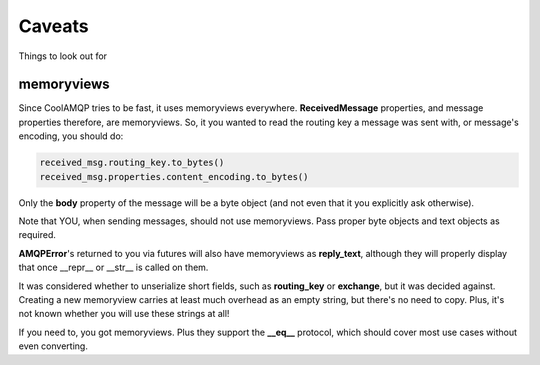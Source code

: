 Caveats
=======

Things to look out for

memoryviews
-----------

Since CoolAMQP tries to be fast, it uses memoryviews everywhere. **ReceivedMessage** properties, and message
properties therefore, are memoryviews. So, it you wanted to read the routing key a message was sent with,
or message's encoding, you should do:

.. code-block:: python

    received_msg.routing_key.to_bytes()
    received_msg.properties.content_encoding.to_bytes()

Only the **body** property of the message will be a byte object (and not even that it you explicitly ask otherwise).

Note that YOU, when sending messages, should not use memoryviews. Pass proper byte objects and text objects
as required.

**AMQPError**'s returned to you via futures will also have memoryviews as **reply_text**, although they will
properly display that once __repr__ or __str__ is called on them.

It was considered whether to unserialize short fields, such as **routing_key** or **exchange**, but it was decided against.
Creating a new memoryview carries at least much overhead as an empty string, but there's no need to copy.
Plus, it's not known whether you will use these strings at all!

If you need to, you got memoryviews. Plus they support the **__eq__** protocol, which should cover most
use cases without even converting.
